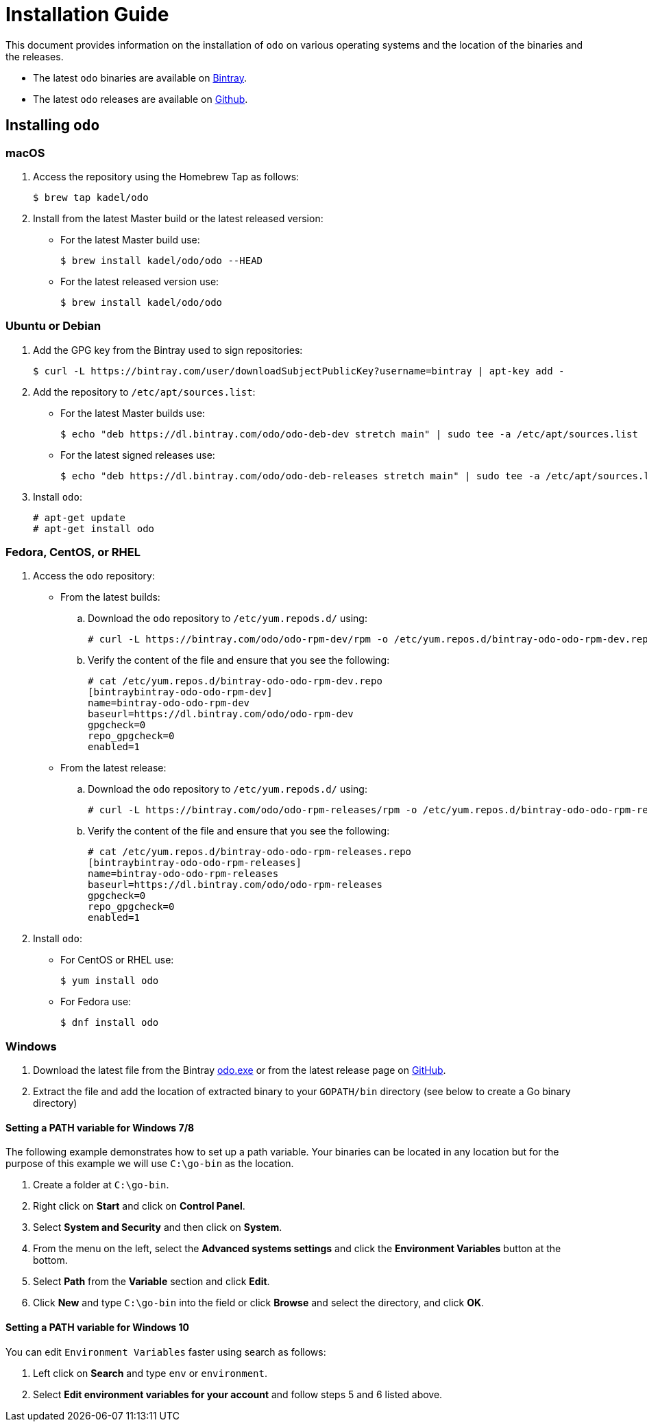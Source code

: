 = Installation Guide

This document provides information on the installation of `odo` on various operating systems and the location of the binaries and the releases.

* The latest `odo` binaries are available on link:https://dl.bintray.com/odo/odo/latest/[Bintray].
* The latest `odo` releases are available on
link:https://github.com/openshift/odo/releases/latest[Github].

== Installing `odo`

=== macOS

. Access the repository using the Homebrew Tap as follows:
+
----
$ brew tap kadel/odo
----

. Install from the latest Master build or the latest released version:

* For the latest Master build use:
+
----
$ brew install kadel/odo/odo --HEAD
----
* For the latest released version use:
+
----
$ brew install kadel/odo/odo
----

=== Ubuntu or Debian

. Add the GPG key from the Bintray used to sign repositories:
+
----
$ curl -L https://bintray.com/user/downloadSubjectPublicKey?username=bintray | apt-key add -
----

. Add the repository to `/etc/apt/sources.list`:

* For the latest Master builds use:
+
----
$ echo "deb https://dl.bintray.com/odo/odo-deb-dev stretch main" | sudo tee -a /etc/apt/sources.list
----
* For the latest signed releases use:
+
----
$ echo "deb https://dl.bintray.com/odo/odo-deb-releases stretch main" | sudo tee -a /etc/apt/sources.list
----
. Install `odo`:
+
----
# apt-get update
# apt-get install odo
----

=== Fedora, CentOS, or RHEL

. Access the `odo` repository:

* From the latest builds:
.. Download the `odo` repository to `/etc/yum.repods.d/` using:
+
----
# curl -L https://bintray.com/odo/odo-rpm-dev/rpm -o /etc/yum.repos.d/bintray-odo-odo-rpm-dev.repo
----
.. Verify the content of the file and ensure that you see the following:
+
----
# cat /etc/yum.repos.d/bintray-odo-odo-rpm-dev.repo
[bintraybintray-odo-odo-rpm-dev]
name=bintray-odo-odo-rpm-dev
baseurl=https://dl.bintray.com/odo/odo-rpm-dev
gpgcheck=0
repo_gpgcheck=0
enabled=1
----

* From the latest release:
.. Download the `odo` repository to `/etc/yum.repods.d/` using:
+
----
# curl -L https://bintray.com/odo/odo-rpm-releases/rpm -o /etc/yum.repos.d/bintray-odo-odo-rpm-releases.repo
----
.. Verify the content of the file and ensure that you see the following:
+
----
# cat /etc/yum.repos.d/bintray-odo-odo-rpm-releases.repo
[bintraybintray-odo-odo-rpm-releases]
name=bintray-odo-odo-rpm-releases
baseurl=https://dl.bintray.com/odo/odo-rpm-releases
gpgcheck=0
repo_gpgcheck=0
enabled=1
----

. Install `odo`:
* For CentOS or RHEL use:
+
----
$ yum install odo
----
* For Fedora use:
+
----
$ dnf install odo
----

=== Windows

. Download the latest file from the Bintray link:https://dl.bintray.com/odo/odo/latest/windows-amd64/odo.exe[odo.exe]
or from the latest release page on link:https://github.com/openshift/odo/releases[GitHub].
. Extract the file and add the location of extracted binary to your `GOPATH/bin` directory (see below to create a Go binary directory)

==== Setting a PATH variable for Windows 7/8

The following example demonstrates how to set up a path variable. Your binaries can be located in any location but for the purpose of this example we will use `C:\go-bin` as the location.

. Create a folder at `C:\go-bin`.
. Right click on *Start* and click on *Control Panel*.
. Select *System and Security* and then click on *System*.
. From the menu on the left, select the *Advanced systems settings* and click the *Environment Variables* button at the bottom.
. Select *Path* from the *Variable* section and click *Edit*.
. Click *New* and type `C:\go-bin` into the field or click *Browse* and select the directory, and click *OK*.

==== Setting a PATH variable for Windows 10

You can edit `Environment Variables` faster using search as follows:

. Left click on *Search* and type `env` or `environment`.
. Select *Edit environment variables for your account* and follow steps 5 and 6 listed above.
